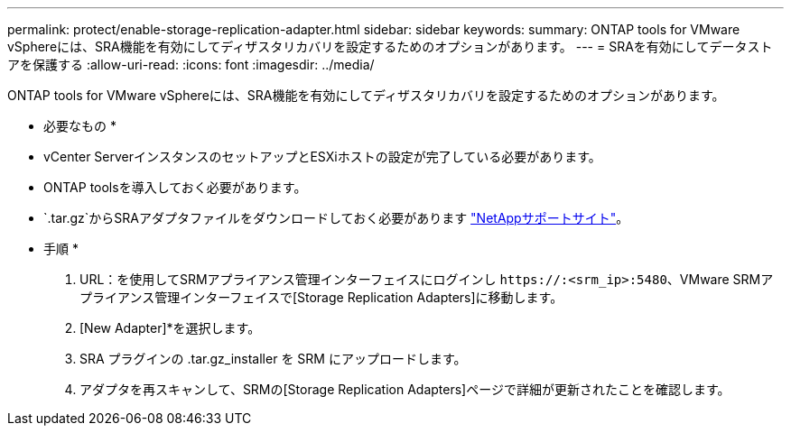 ---
permalink: protect/enable-storage-replication-adapter.html 
sidebar: sidebar 
keywords:  
summary: ONTAP tools for VMware vSphereには、SRA機能を有効にしてディザスタリカバリを設定するためのオプションがあります。 
---
= SRAを有効にしてデータストアを保護する
:allow-uri-read: 
:icons: font
:imagesdir: ../media/


[role="lead"]
ONTAP tools for VMware vSphereには、SRA機能を有効にしてディザスタリカバリを設定するためのオプションがあります。

* 必要なもの *

* vCenter ServerインスタンスのセットアップとESXiホストの設定が完了している必要があります。
* ONTAP toolsを導入しておく必要があります。
*  `.tar.gz`からSRAアダプタファイルをダウンロードしておく必要があります https://mysupport.netapp.com/site/products/all/details/otv/downloads-tab["NetAppサポートサイト"^]。


* 手順 *

. URL：を使用してSRMアプライアンス管理インターフェイスにログインし `\https://:<srm_ip>:5480`、VMware SRMアプライアンス管理インターフェイスで[Storage Replication Adapters]に移動します。
. [New Adapter]*を選択します。
. SRA プラグインの .tar.gz_installer を SRM にアップロードします。
. アダプタを再スキャンして、SRMの[Storage Replication Adapters]ページで詳細が更新されたことを確認します。

